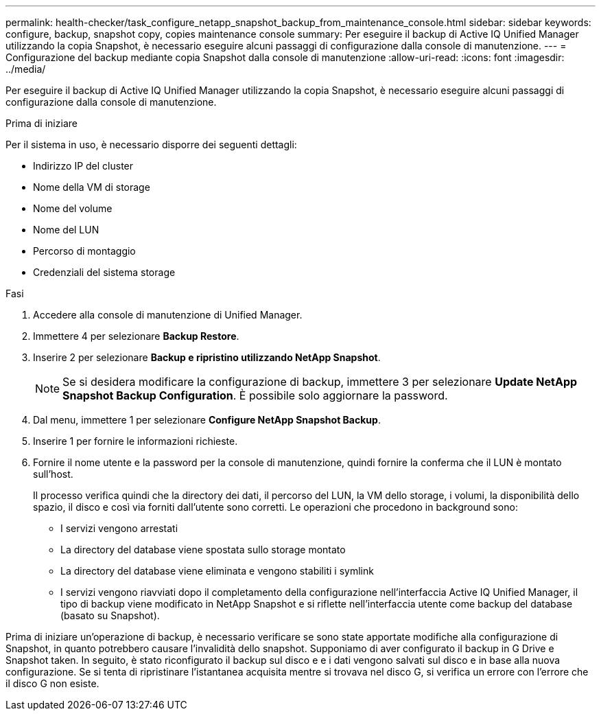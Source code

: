 ---
permalink: health-checker/task_configure_netapp_snapshot_backup_from_maintenance_console.html 
sidebar: sidebar 
keywords: configure, backup, snapshot copy, copies maintenance console 
summary: Per eseguire il backup di Active IQ Unified Manager utilizzando la copia Snapshot, è necessario eseguire alcuni passaggi di configurazione dalla console di manutenzione. 
---
= Configurazione del backup mediante copia Snapshot dalla console di manutenzione
:allow-uri-read: 
:icons: font
:imagesdir: ../media/


[role="lead"]
Per eseguire il backup di Active IQ Unified Manager utilizzando la copia Snapshot, è necessario eseguire alcuni passaggi di configurazione dalla console di manutenzione.

.Prima di iniziare
Per il sistema in uso, è necessario disporre dei seguenti dettagli:

* Indirizzo IP del cluster
* Nome della VM di storage
* Nome del volume
* Nome del LUN
* Percorso di montaggio
* Credenziali del sistema storage


.Fasi
. Accedere alla console di manutenzione di Unified Manager.
. Immettere 4 per selezionare *Backup Restore*.
. Inserire 2 per selezionare *Backup e ripristino utilizzando NetApp Snapshot*.
+
[NOTE]
====
Se si desidera modificare la configurazione di backup, immettere 3 per selezionare *Update NetApp Snapshot Backup Configuration*. È possibile solo aggiornare la password.

====
. Dal menu, immettere 1 per selezionare *Configure NetApp Snapshot Backup*.
. Inserire 1 per fornire le informazioni richieste.
. Fornire il nome utente e la password per la console di manutenzione, quindi fornire la conferma che il LUN è montato sull'host.
+
Il processo verifica quindi che la directory dei dati, il percorso del LUN, la VM dello storage, i volumi, la disponibilità dello spazio, il disco e così via forniti dall'utente sono corretti. Le operazioni che procedono in background sono:

+
** I servizi vengono arrestati
** La directory del database viene spostata sullo storage montato
** La directory del database viene eliminata e vengono stabiliti i symlink
** I servizi vengono riavviati dopo il completamento della configurazione nell'interfaccia Active IQ Unified Manager, il tipo di backup viene modificato in NetApp Snapshot e si riflette nell'interfaccia utente come backup del database (basato su Snapshot).




Prima di iniziare un'operazione di backup, è necessario verificare se sono state apportate modifiche alla configurazione di Snapshot, in quanto potrebbero causare l'invalidità dello snapshot. Supponiamo di aver configurato il backup in G Drive e Snapshot taken. In seguito, è stato riconfigurato il backup sul disco e e i dati vengono salvati sul disco e in base alla nuova configurazione. Se si tenta di ripristinare l'istantanea acquisita mentre si trovava nel disco G, si verifica un errore con l'errore che il disco G non esiste.
